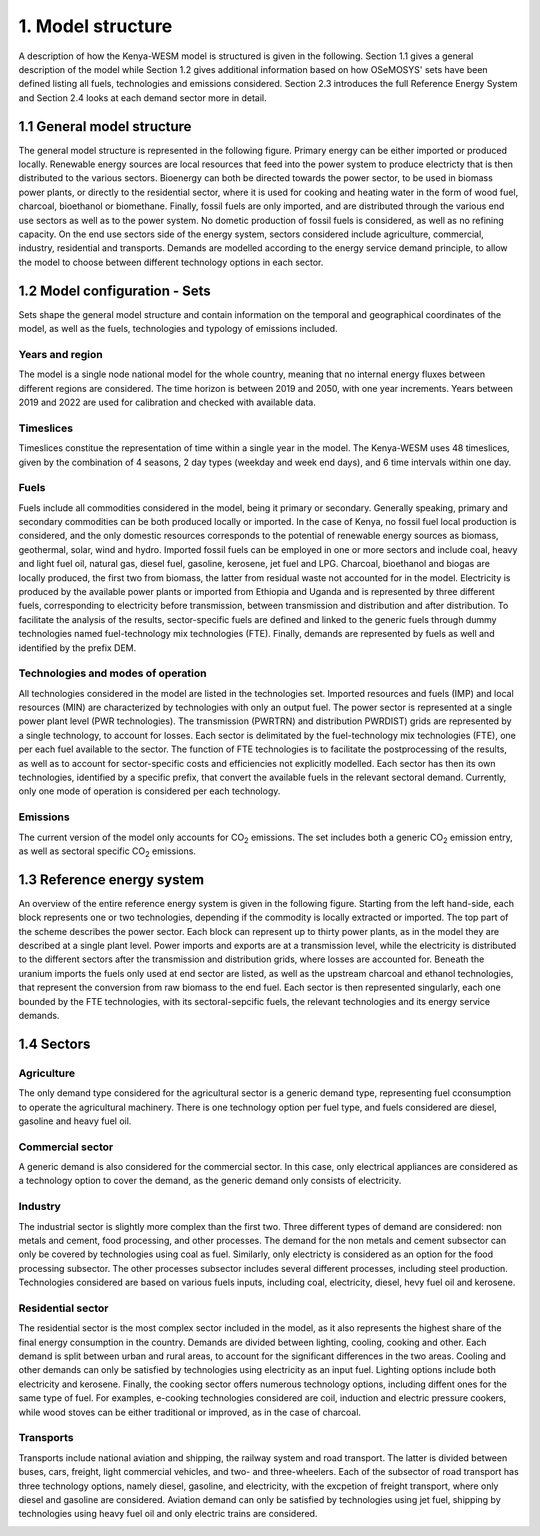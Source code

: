 ==================
1. Model structure
==================

A description of how the Kenya-WESM model is structured is given in the following. Section 1.1 gives a general description of the model while Section 1.2 gives additional information based on how OSeMOSYS' sets have been defined listing all fuels, technologies and emissions considered. Section 2.3 introduces the full Reference Energy System and Section 2.4 looks at each demand sector more in detail.

1.1 General model structure 
===========================

The general model structure is represented in the following figure. Primary energy can be either imported or produced locally. Renewable energy sources are local resources that feed into the power system to produce electricty that is then distributed to the various sectors. Bioenergy can both be directed towards the power sector, to be used in biomass power plants, or directly to the residential sector, where it is used for cooking and heating water in the form of wood fuel, charcoal, bioethanol or biomethane. Finally, fossil fuels are only imported, and are distributed through the various end use sectors as well as to the power system. No dometic production of fossil fuels is considered, as well as no refining capacity. On the end use sectors side of the energy system, sectors considered include agriculture, commercial, industry, residential and transports. Demands are modelled according to the energy service demand principle, to allow the model to choose between different technology options in each sector.

.. image:: ./img/general_structure.svg
  :width: 1200
  :alt: Simplified Reference energy system
  


1.2 Model configuration - Sets
==============================

Sets shape the general model structure and contain information on the temporal and geographical coordinates of the model, as well as the fuels, technologies and typology of emissions included.

Years and region
----------------
The model is a single node national model for the whole country, meaning that no internal energy fluxes between different regions are considered. The time horizon is between 2019 and 2050, with one year increments. Years between 2019 and 2022 are used for calibration and checked with available data.

Timeslices
----------
Timeslices constitue the representation of time within a single year in the model. The Kenya-WESM uses 48 timeslices, given by the combination of 4 seasons, 2 day types (weekday and week end days), and 6 time intervals within one day.

Fuels
-----
Fuels include all commodities considered in the model, being it primary or secondary. Generally speaking, primary and secondary commodities can be both produced locally or imported. In the case of Kenya, no fossil fuel local production is considered, and the only domestic resources corresponds to the potential of renewable energy sources as biomass, geothermal, solar, wind and hydro. Imported fossil fuels can be employed in one or more sectors and include coal, heavy and light fuel oil, natural gas, diesel fuel, gasoline, kerosene, jet fuel and LPG. Charcoal, bioethanol and biogas are locally produced, the first two from biomass, the latter from residual waste not accounted for in the model. Electricity is produced by the available power plants or imported from Ethiopia and Uganda and is represented by three different fuels, corresponding to electricity before transmission, between transmission and distribution and after distribution. To facilitate the analysis of the results, sector-specific fuels are defined and linked to the generic fuels through dummy technologies named fuel-technology mix technologies (FTE). Finally, demands are represented by fuels as well and identified by the prefix DEM.

.. csv-table:: 
   :file: ./data/fuels.csv
   :widths: 30, 70
   :header-rows: 1

Technologies and modes of operation
-----------------------------------
All technologies considered in the model are listed in the technologies set. Imported resources and fuels (IMP) and local resources (MIN) are characterized by technologies with only an output fuel. The power sector is represented at a single power plant level (PWR technologies). The transmission (PWRTRN) and distribution PWRDIST) grids are represented by a single technology, to account for losses. Each sector is delimitated by the fuel-technology mix technologies (FTE), one per each fuel available to the sector. The function of FTE technologies is to facilitate the postprocessing of the results, as well as to account for sector-specific costs and efficiencies not explicitly modelled. Each sector has then its own technologies, identified by a specific prefix, that convert the available fuels in the relevant sectoral demand. Currently, only one mode of operation is considered per each technology.

.. csv-table:: 
   :file: ./data/technologies.csv
   :widths: 30, 70
   :header-rows: 1


Emissions
---------
The current version of the model only accounts for CO\ :sub:`2` emissions. The set includes both a generic CO\ :sub:`2` emission entry, as well as sectoral specific CO\ :sub:`2` emissions.

.. csv-table:: 
   :file: ./data/emissions.csv
   :widths: 30, 70
   :header-rows: 1



1.3 Reference energy system
===========================

An overview of the entire reference energy system is given in the following figure. Starting from the left hand-side, each block represents one or two technologies, depending if the commodity is locally extracted or imported. The top part of the scheme describes the power sector. Each block can represent up to thirty power plants, as in the model they are described at a single plant level. Power imports and exports are at a transmission level, while the electricity is distributed to the different sectors after the transmission and distribution grids, where losses are accounted for. Beneath the uranium imports the fuels only used at end sector are listed, as well as the upstream charcoal and ethanol technologies, that represent the conversion from raw biomass to the end fuel. Each sector is then represented singularly, each one bounded by the  FTE technologies, with its sectoral-sepcific fuels, the relevant technologies and its energy service demands.

.. image:: ./img/wesm_res.svg
  :width: 1200
  :alt: Reference energy system

 
1.4 Sectors
===========

Agriculture
-----------

The only demand type considered for the agricultural sector is a generic demand type, representing fuel cconsumption to operate the agricultural machinery. There is one technology option per fuel type, and fuels considered are diesel, gasoline and heavy fuel oil.

.. image:: ./img/wesm_agriculture.svg
  :width: 1200
  :alt: Agricultural sector

Commercial sector
-----------------

A generic demand is also considered for the commercial sector. In this case, only electrical appliances are considered as a technology option to cover the demand, as the generic demand only consists of electricity.

.. image:: ./img/wesm_commercial.svg
  :width: 1200
  :alt: Commercial sector
  
Industry
--------

The industrial sector is slightly more complex than the first two. Three different types of demand are considered: non metals and cement, food processing, and other processes. The demand for the non metals and cement subsector can only be covered by technologies using coal as fuel. Similarly, only electricty is considered as an option for the food processing subsector. The other processes subsector includes several different processes, including steel production. Technologies considered are based on various fuels inputs, including coal, electricity, diesel, hevy fuel oil and kerosene.

.. image:: ./img/wesm_industry.svg
  :width: 1200
  :alt: Industrial sector

Residential sector
------------------

The residential sector is the most complex sector included in the model, as it also represents the highest share of the final energy consumption in the country. Demands are divided between lighting, cooling, cooking and other. Each demand is split between urban and rural areas, to account for the significant differences in the two areas. Cooling and other demands can only be satisfied by technologies using electricity as an input fuel. Lighting options include both electricity and kerosene. Finally, the cooking sector offers numerous technology options, including diffent ones for the same type of fuel. For examples, e-cooking technologies considered are coil, induction and electric pressure cookers, while wood stoves can be either traditional or improved, as in the case of charcoal.

.. image:: ./img/wesm_residential.svg
  :width: 1200
  :alt: Residential sector
  
Transports
----------

Transports include national aviation and shipping, the railway system and road transport. The latter is divided between buses, cars, freight, light commercial vehicles, and two- and three-wheelers. Each of the subsector of road transport has three technology options, namely diesel, gasoline, and electricity, with the excpetion of freight transport, where only diesel and gasoline are considered. Aviation demand can only be satisfied by technologies using jet fuel, shipping by technologies using heavy fuel oil and only electric trains are considered.

.. image:: ./img/wesm_transports.svg
  :width: 1200
  :alt: Transport sector